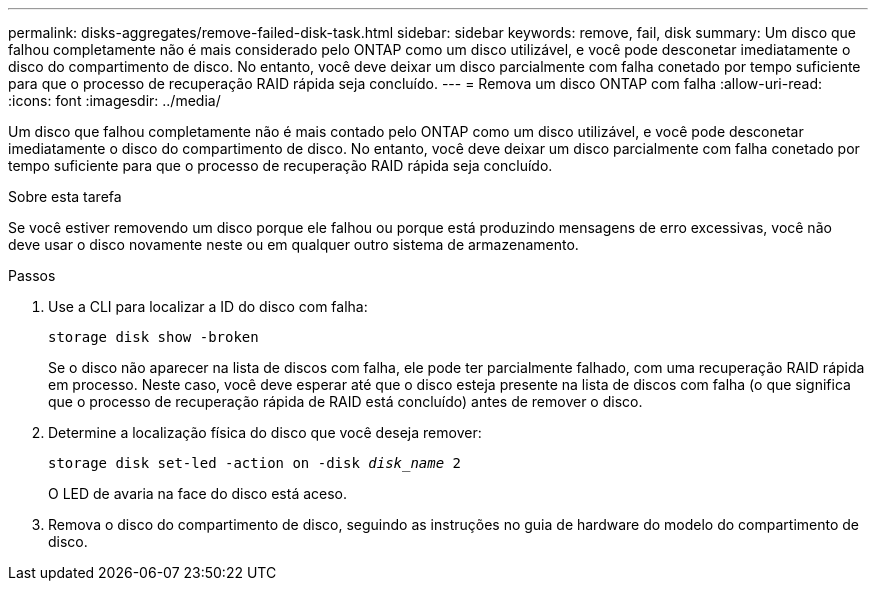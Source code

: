 ---
permalink: disks-aggregates/remove-failed-disk-task.html 
sidebar: sidebar 
keywords: remove, fail, disk 
summary: Um disco que falhou completamente não é mais considerado pelo ONTAP como um disco utilizável, e você pode desconetar imediatamente o disco do compartimento de disco. No entanto, você deve deixar um disco parcialmente com falha conetado por tempo suficiente para que o processo de recuperação RAID rápida seja concluído. 
---
= Remova um disco ONTAP com falha
:allow-uri-read: 
:icons: font
:imagesdir: ../media/


[role="lead"]
Um disco que falhou completamente não é mais contado pelo ONTAP como um disco utilizável, e você pode desconetar imediatamente o disco do compartimento de disco. No entanto, você deve deixar um disco parcialmente com falha conetado por tempo suficiente para que o processo de recuperação RAID rápida seja concluído.

.Sobre esta tarefa
Se você estiver removendo um disco porque ele falhou ou porque está produzindo mensagens de erro excessivas, você não deve usar o disco novamente neste ou em qualquer outro sistema de armazenamento.

.Passos
. Use a CLI para localizar a ID do disco com falha:
+
`storage disk show -broken`

+
Se o disco não aparecer na lista de discos com falha, ele pode ter parcialmente falhado, com uma recuperação RAID rápida em processo. Neste caso, você deve esperar até que o disco esteja presente na lista de discos com falha (o que significa que o processo de recuperação rápida de RAID está concluído) antes de remover o disco.

. Determine a localização física do disco que você deseja remover:
+
`storage disk set-led -action on -disk _disk_name_ 2`

+
O LED de avaria na face do disco está aceso.

. Remova o disco do compartimento de disco, seguindo as instruções no guia de hardware do modelo do compartimento de disco.

